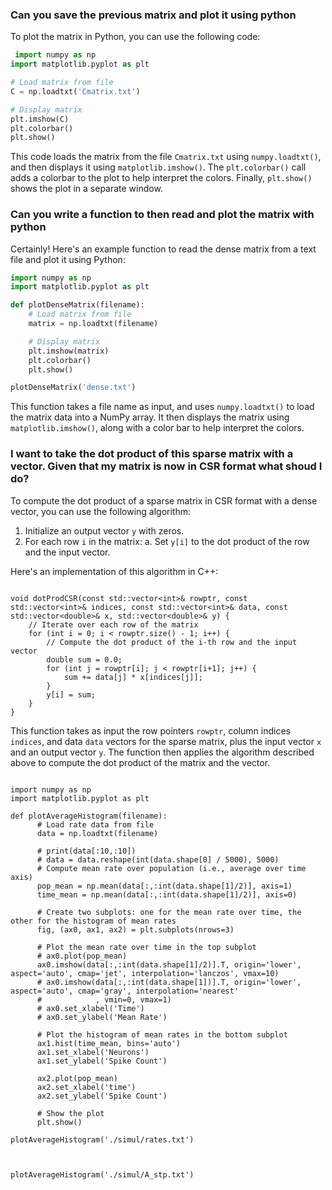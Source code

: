 
*** Can you save the previous matrix and plot it using python

To plot the matrix in Python, you can use the following code:

#+begin_src  python
 import numpy as np
import matplotlib.pyplot as plt

# Load matrix from file
C = np.loadtxt('Cmatrix.txt')

# Display matrix
plt.imshow(C)
plt.colorbar()
plt.show()
#+end_src

#+RESULTS:
: None

This code loads the matrix from the file =Cmatrix.txt= using =numpy.loadtxt()=, and then displays it using =matplotlib.imshow()=. The =plt.colorbar()= call adds a colorbar to the plot to help interpret the colors. Finally, =plt.show()= shows the plot in a separate window.

*** Can you write a function to then read and plot the matrix with python

Certainly! Here's an example function to read the dense matrix from a text file and plot it using Python:

#+begin_src python
  import numpy as np
  import matplotlib.pyplot as plt

  def plotDenseMatrix(filename):
      # Load matrix from file
      matrix = np.loadtxt(filename)

      # Display matrix
      plt.imshow(matrix)
      plt.colorbar()
      plt.show()

  plotDenseMatrix('dense.txt')
#+end_src

#+RESULTS:
: None

This function takes a file name as input, and uses =numpy.loadtxt()= to load the matrix data into a NumPy array. It then displays the matrix using =matplotlib.imshow()=, along with a color bar to help interpret the colors.

*** I want to take the dot product of this sparse matrix with a vector. Given that my matrix is now in CSR format what shoud I do?

To compute the dot product of a sparse matrix in CSR format with a dense vector, you can use the following algorithm:

1. Initialize an output vector =y= with zeros.
2. For each row =i= in the matrix:
    a. Set =y[i]= to the dot product of the row and the input vector.

Here's an implementation of this algorithm in C++:

#+begin_src C++ :tangle ~/bebopalula/lif_cpp/new/sparse_mat.cpp

  void dotProdCSR(const std::vector<int>& rowptr, const std::vector<int>& indices, const std::vector<int>& data, const std::vector<double>& x, std::vector<double>& y) {
      // Iterate over each row of the matrix
      for (int i = 0; i < rowptr.size() - 1; i++) {
          // Compute the dot product of the i-th row and the input vector
          double sum = 0.0;
          for (int j = rowptr[i]; j < rowptr[i+1]; j++) {
              sum += data[j] * x[indices[j]];
          }
          y[i] = sum;
      }
  }
#+end_src

#+RESULTS:

This function takes as input the row pointers =rowptr=, column indices =indices=, and data =data= vectors for the sparse matrix, plus the input vector =x= and an output vector =y=. The function then applies the algorithm described above to compute the dot product of the matrix and the vector.


#+begin_src ipython :results drawer

  import numpy as np
  import matplotlib.pyplot as plt

  def plotAverageHistogram(filename):
        # Load rate data from file
        data = np.loadtxt(filename)

        # print(data[:10,:10])
        # data = data.reshape(int(data.shape[0] / 5000), 5000)
        # Compute mean rate over population (i.e., average over time axis)
        pop_mean = np.mean(data[:,:int(data.shape[1]/2)], axis=1)
        time_mean = np.mean(data[:,:int(data.shape[1]/2)], axis=0)

        # Create two subplots: one for the mean rate over time, the other for the histogram of mean rates
        fig, (ax0, ax1, ax2) = plt.subplots(nrows=3)

        # Plot the mean rate over time in the top subplot
        # ax0.plot(pop_mean)
        ax0.imshow(data[:,:int(data.shape[1]/2)].T, origin='lower', aspect='auto', cmap='jet', interpolation='lanczos', vmax=10)
        # ax0.imshow(data[:,:int(data.shape[1])].T, origin='lower', aspect='auto', cmap='gray', interpolation='nearest'
        #            , vmin=0, vmax=1)
        # ax0.set_xlabel('Time')
        # ax0.set_ylabel('Mean Rate')

        # Plot the histogram of mean rates in the bottom subplot
        ax1.hist(time_mean, bins='auto')
        ax1.set_xlabel('Neurons')
        ax1.set_ylabel('Spike Count')

        ax2.plot(pop_mean)
        ax2.set_xlabel('time')
        ax2.set_ylabel('Spike Count')

        # Show the plot
        plt.show()

  plotAverageHistogram('./simul/rates.txt')

#+end_src

#+RESULTS:
:results:
# Out[23]:
[[file:./obipy-resources/w22I6b.png]]
:end:

#+begin_src ipython :results drawer :session mysession

  plotAverageHistogram('./simul/A_stp.txt')

#+end_src

#+RESULTS:
:results:
# Out[11]:
[[file:./obipy-resources/Px7eGb.png]]
:end:
